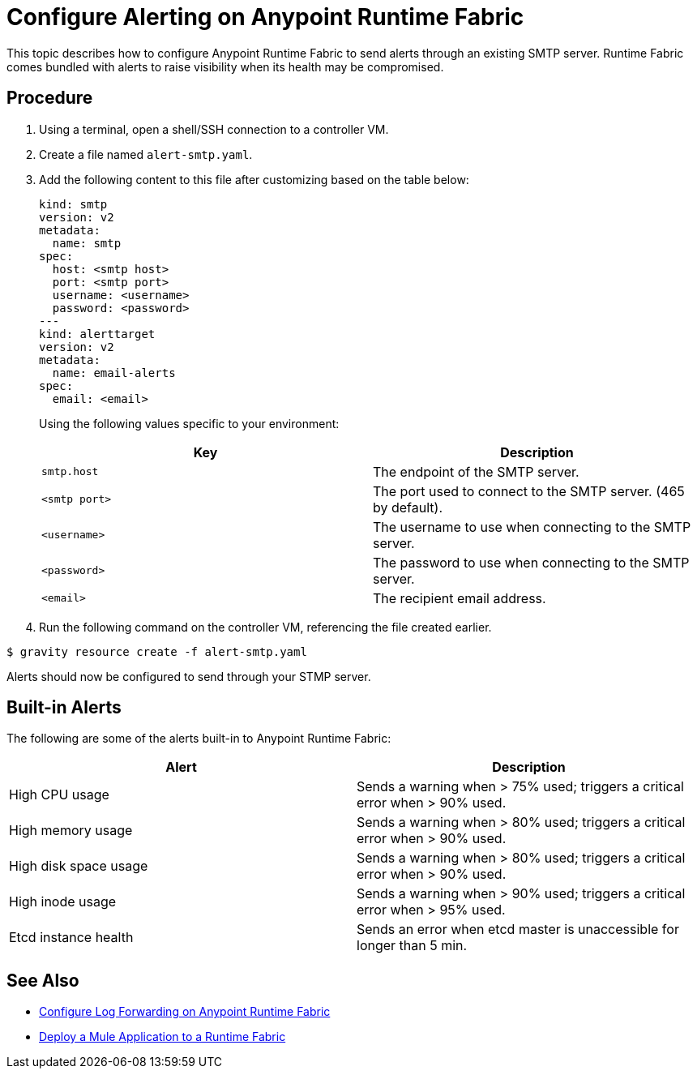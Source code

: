 = Configure Alerting on Anypoint Runtime Fabric

This topic describes how to configure Anypoint Runtime Fabric to send alerts through an existing SMTP server. Runtime Fabric comes bundled with alerts to raise visibility when its health may be compromised.

== Procedure

. Using a terminal, open a shell/SSH connection to a controller VM.
. Create a file named `alert-smtp.yaml`.
. Add the following content to this file after customizing based on the table below:
+
----
kind: smtp
version: v2
metadata:
  name: smtp
spec:
  host: <smtp host>
  port: <smtp port>
  username: <username>
  password: <password>
---
kind: alerttarget
version: v2
metadata:
  name: email-alerts
spec:
  email: <email>
----
+
Using the following values specific to your environment:
+
[%header,cols="2*a"]
|===
|Key | Description
|`smtp.host` | The endpoint of the SMTP server.
|`<smtp port>` | The port used to connect to the SMTP server. (465 by default).
|`<username>` | The username to use when connecting to the SMTP server.
|`<password>` | The password to use when connecting to the SMTP server.
|`<email>` | The recipient email address.

|===
+
. Run the following command on the controller VM, referencing the file created earlier.
----
$ gravity resource create -f alert-smtp.yaml
----

Alerts should now be configured to send through your STMP server.

== Built-in Alerts

The following are some of the alerts built-in to Anypoint Runtime Fabric:

[%header,cols="2*a"]
|===
|Alert | Description
| High CPU usage | Sends a warning when > 75% used; triggers a critical error when > 90% used.
| High memory usage | Sends a warning when > 80% used; triggers a critical error when > 90% used.
| High disk space usage | Sends a warning when > 80% used; triggers a critical error when > 90% used.
| High inode usage | Sends a warning when > 90% used; triggers a critical error when > 95% used.
| Etcd instance health | Sends an error when etcd master is unaccessible for longer than 5 min.

|===


== See Also

* link:/anypoint-runtime-fabric/v/1.0/configure-log-forwarding[Configure Log Forwarding on Anypoint Runtime Fabric]
* link:/anypoint-runtime-fabric/v/1.0/deploy-to-runtime-fabric[Deploy a Mule Application to a Runtime Fabric]